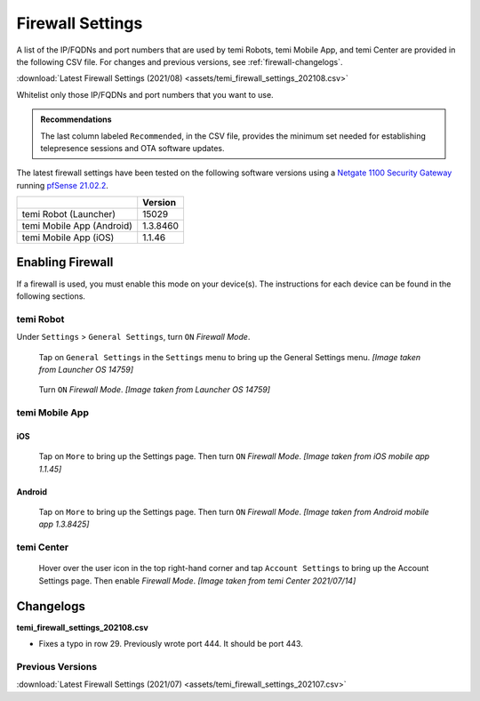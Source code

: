 .. https://hapirobo.sharepoint.com/:x:/r/sites/hapi-robo/_layouts/15/doc2.aspx?sourcedoc=%7B9F4CB8A6-E544-410E-B1EF-AB44A5743DFB%7D&file=temi_firewall_settings.xlsx&action=default&mobileredirect=true&cid=eab50f22-0111-4f91-aefb-967ccfbe6f33

.. _firewall-settings:

*****************
Firewall Settings
*****************

A list of the IP/FQDNs and port numbers that are used by temi Robots, temi Mobile App, and temi Center are provided in the following CSV file. For changes and previous versions, see :ref:`firewall-changelogs`.

:download:`Latest Firewall Settings (2021/08) <assets/temi_firewall_settings_202108.csv>`

Whitelist only those IP/FQDNs and port numbers that you want to use. 

.. admonition:: Recommendations

  The last column labeled ``Recommended``, in the CSV file, provides the minimum set needed for establishing telepresence sessions and OTA software updates.

The latest firewall settings have been tested on the following software versions using a `Netgate 1100 Security Gateway <https://docs.netgate.com/pfsense/en/latest/solutions/sg-1100/>`_ running `pfSense 21.02.2 <https://www.pfsense.org/>`_.

+---------------------------+------------+
|                           | Version    |
+===========================+============+
| temi Robot (Launcher)     | 15029      |
+---------------------------+------------+
| temi Mobile App (Android) | 1.3.8460   |
+---------------------------+------------+
| temi Mobile App (iOS)     | 1.1.46     |
+---------------------------+------------+


Enabling Firewall
=================

If a firewall is used, you must enable this mode on your device(s). The instructions for each device can be found in the following sections.


temi Robot
----------
Under ``Settings`` > ``General Settings``, turn ``ON`` `Firewall Mode`.

.. figure:: assets/images/firewall/robot-settings.png 
  :alt: Settings

  Tap on ``General Settings`` in the ``Settings`` menu to bring up the General Settings menu. `[Image taken from Launcher OS 14759]`

.. figure:: assets/images/firewall/robot-settings-general-settings.png 
  :alt: General Settings

  Turn ``ON`` `Firewall Mode`. `[Image taken from Launcher OS 14759]`


temi Mobile App
---------------

iOS
^^^
.. figure:: assets/images/firewall/ios-settings.png 
  :width: 320px
  :alt: Settings

  Tap on ``More`` to bring up the Settings page. Then turn ``ON`` `Firewall Mode`. `[Image taken from iOS mobile app 1.1.45]`

Android
^^^^^^^
.. figure:: assets/images/firewall/android-settings.jpg 
  :width: 320px
  :alt: Settings

  Tap on ``More`` to bring up the Settings page. Then turn ``ON`` `Firewall Mode`. `[Image taken from Android mobile app 1.3.8425]`


temi Center
-----------
.. figure:: assets/images/firewall/center-settings.png 
  :alt: Settings

  Hover over the user icon in the top right-hand corner and tap ``Account Settings`` to bring up the Account Settings page. Then enable `Firewall Mode`. `[Image taken from temi Center 2021/07/14]`


.. _firewall-changelogs:

Changelogs
==========
**temi_firewall_settings_202108.csv**

- Fixes a typo in row 29. Previously wrote port 444. It should be port 443.

Previous Versions
-----------------

:download:`Latest Firewall Settings (2021/07) <assets/temi_firewall_settings_202107.csv>`
